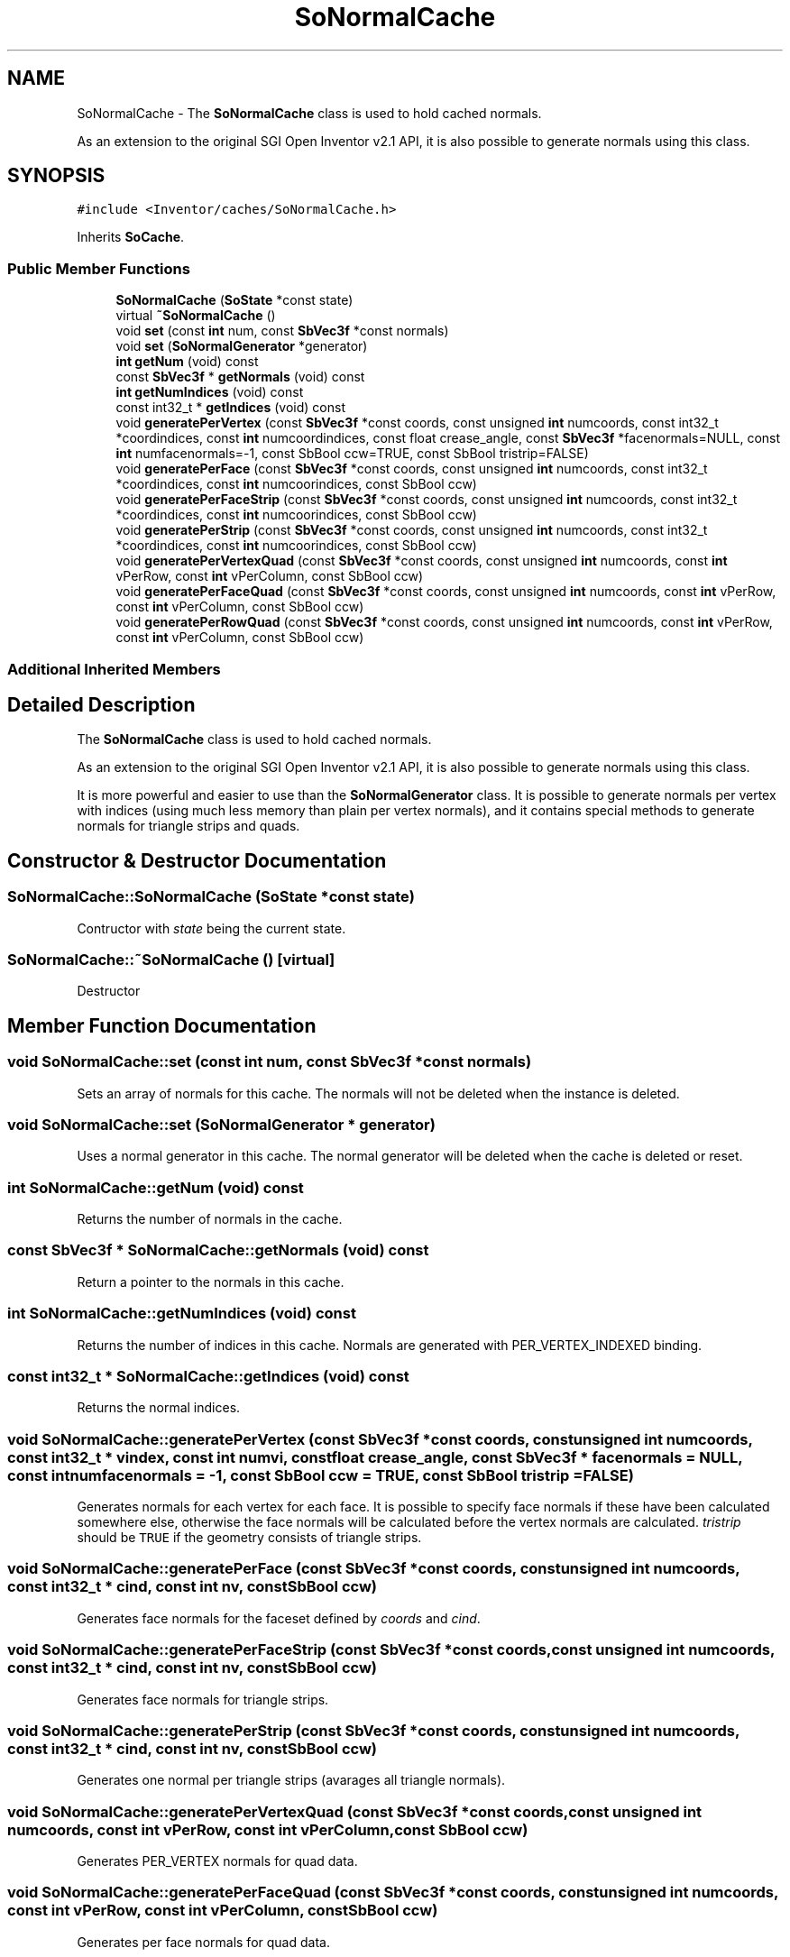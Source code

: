 .TH "SoNormalCache" 3 "Sun May 28 2017" "Version 4.0.0a" "Coin" \" -*- nroff -*-
.ad l
.nh
.SH NAME
SoNormalCache \- The \fBSoNormalCache\fP class is used to hold cached normals\&.
.PP
As an extension to the original SGI Open Inventor v2\&.1 API, it is also possible to generate normals using this class\&.  

.SH SYNOPSIS
.br
.PP
.PP
\fC#include <Inventor/caches/SoNormalCache\&.h>\fP
.PP
Inherits \fBSoCache\fP\&.
.SS "Public Member Functions"

.in +1c
.ti -1c
.RI "\fBSoNormalCache\fP (\fBSoState\fP *const state)"
.br
.ti -1c
.RI "virtual \fB~SoNormalCache\fP ()"
.br
.ti -1c
.RI "void \fBset\fP (const \fBint\fP num, const \fBSbVec3f\fP *const normals)"
.br
.ti -1c
.RI "void \fBset\fP (\fBSoNormalGenerator\fP *generator)"
.br
.ti -1c
.RI "\fBint\fP \fBgetNum\fP (void) const"
.br
.ti -1c
.RI "const \fBSbVec3f\fP * \fBgetNormals\fP (void) const"
.br
.ti -1c
.RI "\fBint\fP \fBgetNumIndices\fP (void) const"
.br
.ti -1c
.RI "const int32_t * \fBgetIndices\fP (void) const"
.br
.ti -1c
.RI "void \fBgeneratePerVertex\fP (const \fBSbVec3f\fP *const coords, const unsigned \fBint\fP numcoords, const int32_t *coordindices, const \fBint\fP numcoordindices, const float crease_angle, const \fBSbVec3f\fP *facenormals=NULL, const \fBint\fP numfacenormals=\-1, const SbBool ccw=TRUE, const SbBool tristrip=FALSE)"
.br
.ti -1c
.RI "void \fBgeneratePerFace\fP (const \fBSbVec3f\fP *const coords, const unsigned \fBint\fP numcoords, const int32_t *coordindices, const \fBint\fP numcoorindices, const SbBool ccw)"
.br
.ti -1c
.RI "void \fBgeneratePerFaceStrip\fP (const \fBSbVec3f\fP *const coords, const unsigned \fBint\fP numcoords, const int32_t *coordindices, const \fBint\fP numcoorindices, const SbBool ccw)"
.br
.ti -1c
.RI "void \fBgeneratePerStrip\fP (const \fBSbVec3f\fP *const coords, const unsigned \fBint\fP numcoords, const int32_t *coordindices, const \fBint\fP numcoorindices, const SbBool ccw)"
.br
.ti -1c
.RI "void \fBgeneratePerVertexQuad\fP (const \fBSbVec3f\fP *const coords, const unsigned \fBint\fP numcoords, const \fBint\fP vPerRow, const \fBint\fP vPerColumn, const SbBool ccw)"
.br
.ti -1c
.RI "void \fBgeneratePerFaceQuad\fP (const \fBSbVec3f\fP *const coords, const unsigned \fBint\fP numcoords, const \fBint\fP vPerRow, const \fBint\fP vPerColumn, const SbBool ccw)"
.br
.ti -1c
.RI "void \fBgeneratePerRowQuad\fP (const \fBSbVec3f\fP *const coords, const unsigned \fBint\fP numcoords, const \fBint\fP vPerRow, const \fBint\fP vPerColumn, const SbBool ccw)"
.br
.in -1c
.SS "Additional Inherited Members"
.SH "Detailed Description"
.PP 
The \fBSoNormalCache\fP class is used to hold cached normals\&.
.PP
As an extension to the original SGI Open Inventor v2\&.1 API, it is also possible to generate normals using this class\&. 

It is more powerful and easier to use than the \fBSoNormalGenerator\fP class\&. It is possible to generate normals per vertex with indices (using much less memory than plain per vertex normals), and it contains special methods to generate normals for triangle strips and quads\&. 
.SH "Constructor & Destructor Documentation"
.PP 
.SS "SoNormalCache::SoNormalCache (\fBSoState\fP *const state)"
Contructor with \fIstate\fP being the current state\&. 
.SS "SoNormalCache::~SoNormalCache ()\fC [virtual]\fP"
Destructor 
.SH "Member Function Documentation"
.PP 
.SS "void SoNormalCache::set (const \fBint\fP num, const \fBSbVec3f\fP *const normals)"
Sets an array of normals for this cache\&. The normals will not be deleted when the instance is deleted\&. 
.SS "void SoNormalCache::set (\fBSoNormalGenerator\fP * generator)"
Uses a normal generator in this cache\&. The normal generator will be deleted when the cache is deleted or reset\&. 
.SS "\fBint\fP SoNormalCache::getNum (void) const"
Returns the number of normals in the cache\&. 
.SS "const \fBSbVec3f\fP * SoNormalCache::getNormals (void) const"
Return a pointer to the normals in this cache\&. 
.SS "\fBint\fP SoNormalCache::getNumIndices (void) const"
Returns the number of indices in this cache\&. Normals are generated with PER_VERTEX_INDEXED binding\&. 
.SS "const int32_t * SoNormalCache::getIndices (void) const"
Returns the normal indices\&. 
.SS "void SoNormalCache::generatePerVertex (const \fBSbVec3f\fP *const coords, const unsigned \fBint\fP numcoords, const int32_t * vindex, const \fBint\fP numvi, const float crease_angle, const \fBSbVec3f\fP * facenormals = \fCNULL\fP, const \fBint\fP numfacenormals = \fC\-1\fP, const SbBool ccw = \fCTRUE\fP, const SbBool tristrip = \fCFALSE\fP)"
Generates normals for each vertex for each face\&. It is possible to specify face normals if these have been calculated somewhere else, otherwise the face normals will be calculated before the vertex normals are calculated\&. \fItristrip\fP should be \fCTRUE\fP if the geometry consists of triangle strips\&. 
.SS "void SoNormalCache::generatePerFace (const \fBSbVec3f\fP *const coords, const unsigned \fBint\fP numcoords, const int32_t * cind, const \fBint\fP nv, const SbBool ccw)"
Generates face normals for the faceset defined by \fIcoords\fP and \fIcind\fP\&. 
.SS "void SoNormalCache::generatePerFaceStrip (const \fBSbVec3f\fP *const coords, const unsigned \fBint\fP numcoords, const int32_t * cind, const \fBint\fP nv, const SbBool ccw)"
Generates face normals for triangle strips\&. 
.SS "void SoNormalCache::generatePerStrip (const \fBSbVec3f\fP *const coords, const unsigned \fBint\fP numcoords, const int32_t * cind, const \fBint\fP nv, const SbBool ccw)"
Generates one normal per triangle strips (avarages all triangle normals)\&. 
.SS "void SoNormalCache::generatePerVertexQuad (const \fBSbVec3f\fP *const coords, const unsigned \fBint\fP numcoords, const \fBint\fP vPerRow, const \fBint\fP vPerColumn, const SbBool ccw)"
Generates PER_VERTEX normals for quad data\&. 
.SS "void SoNormalCache::generatePerFaceQuad (const \fBSbVec3f\fP *const coords, const unsigned \fBint\fP numcoords, const \fBint\fP vPerRow, const \fBint\fP vPerColumn, const SbBool ccw)"
Generates per face normals for quad data\&. 
.SS "void SoNormalCache::generatePerRowQuad (const \fBSbVec3f\fP *const coords, const unsigned \fBint\fP numcoords, const \fBint\fP vPerRow, const \fBint\fP vPerColumn, const SbBool ccw)"
Generates per row normals for quad data\&. 

.SH "Author"
.PP 
Generated automatically by Doxygen for Coin from the source code\&.
